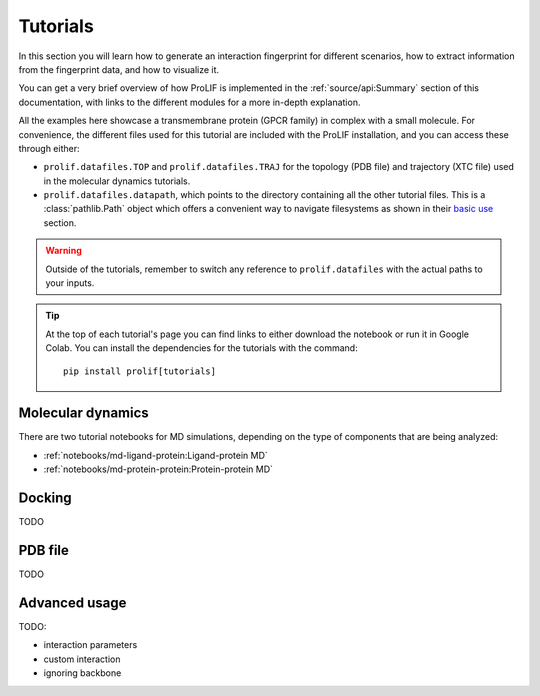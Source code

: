 Tutorials
=========

In this section you will learn how to generate an interaction fingerprint for different
scenarios, how to extract information from the fingerprint data, and how to visualize
it.

You can get a very brief overview of how ProLIF is implemented in the
:ref:`source/api:Summary` section of this documentation, with links to the different
modules for a more in-depth explanation.

All the examples here showcase a transmembrane protein (GPCR family) in complex with a
small molecule. For convenience, the different files used for this tutorial are included
with the ProLIF installation,
and you can access these through either:

- ``prolif.datafiles.TOP`` and ``prolif.datafiles.TRAJ`` for the topology (PDB file) and
  trajectory (XTC file) used in the molecular dynamics tutorials.
- ``prolif.datafiles.datapath``, which points to the directory containing all the other
  tutorial files. This is a :class:`pathlib.Path` object which offers a convenient way
  to navigate filesystems as shown in their
  `basic use <https://docs.python.org/3/library/pathlib.html#basic-use>`__ section.

.. warning::
    Outside of the tutorials, remember to switch any reference to ``prolif.datafiles``
    with the actual paths to your inputs.

.. tip::
    At the top of each tutorial's page you can find links to either download the
    notebook or run it in Google Colab. You can install the dependencies for the
    tutorials with the command::
      
      pip install prolif[tutorials]


Molecular dynamics
------------------

There are two tutorial notebooks for MD simulations, depending on the type of components
that are being analyzed:

- :ref:`notebooks/md-ligand-protein:Ligand-protein MD`
- :ref:`notebooks/md-protein-protein:Protein-protein MD`

Docking
-------

TODO

PDB file
--------

TODO

Advanced usage
--------------

TODO:

- interaction parameters
- custom interaction
- ignoring backbone
